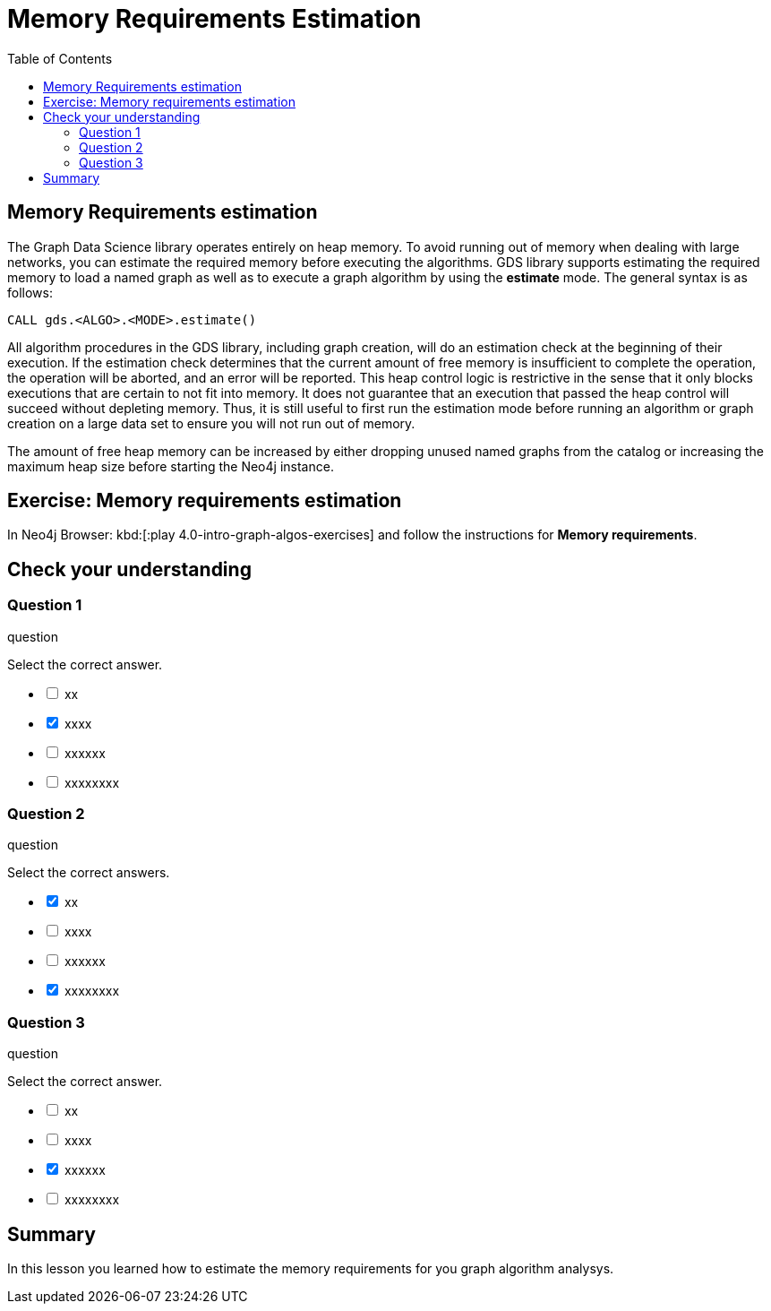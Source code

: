 = Memory Requirements Estimation
:slug: 10-iga-40-memory-requirements-estimation
:doctype: book
:toc: left
:toclevels: 4
:imagesdir: ../images
:module-next-title: Additional Information

== Memory Requirements estimation

The Graph Data Science library operates entirely on heap memory.
To avoid running out of memory when dealing with large networks, you can estimate the required memory before executing the algorithms.
GDS library supports estimating the required memory to load a named graph as well as to execute a graph algorithm by using the *estimate* mode. The general syntax is as follows:

[source,cypher]
----
CALL gds.<ALGO>.<MODE>.estimate()
----

All algorithm procedures in the GDS library, including graph creation, will do an estimation check at the beginning of their execution.
If the estimation check determines that the current amount of free memory is insufficient to complete the operation, the operation will be aborted, and an error will be reported. 
This heap control logic is restrictive in the sense that it only blocks executions that are certain to not fit into memory. It does not guarantee that an execution that passed the heap control will succeed without depleting memory. Thus, it is still useful to first run the estimation mode before running an algorithm or graph creation on a large data set to ensure you will not run out of memory.

The amount of free heap memory can be increased by either dropping unused named graphs from the catalog or increasing the maximum heap size before starting the Neo4j instance.

[.student-exercise]
== Exercise: Memory requirements estimation

In Neo4j Browser: kbd:[:play 4.0-intro-graph-algos-exercises] and follow the instructions for *Memory requirements*.


[.quiz]
== Check your understanding

=== Question 1

[.statement]
question

[.statement]
Select the correct answer.

[%interactive.answers]
- [ ] xx
- [x] xxxx
- [ ] xxxxxx
- [ ] xxxxxxxx

=== Question 2

[.statement]
question

[.statement]
Select the correct answers.

[%interactive.answers]
- [x] xx
- [ ] xxxx
- [ ] xxxxxx
- [x] xxxxxxxx

=== Question 3

[.statement]
question

[.statement]
Select the correct answer.

[%interactive.answers]
- [ ] xx
- [ ] xxxx
- [x] xxxxxx
- [ ] xxxxxxxx

[.summary]
== Summary

In this lesson you learned how to estimate the memory requirements for you graph algorithm analysys.
